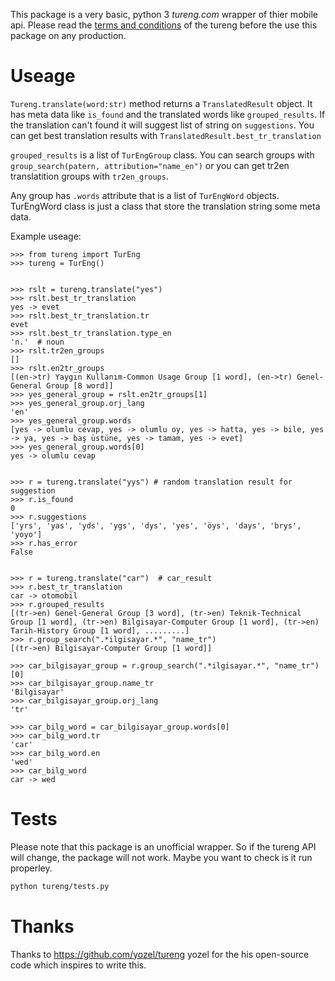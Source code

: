 This package is a very basic, python 3 [[tureng.com]] wrapper of thier mobile api. Please read the [[https://tureng.com/en/termsofuse][terms and conditions]] of the tureng before the use this package on any production.

* Useage
~Tureng.translate(word:str)~ method returns a ~TranslatedResult~ object. It has meta data like ~is_found~ and the translated words like ~grouped_results~. If the translation can't found it will suggest list of string on ~suggestions~. You can get best translation results with ~TranslatedResult.best_tr_translation~

~grouped_results~ is a list of ~TurEngGroup~ class. You can search groups with ~group_search(patern, attribution="name_en")~ or you can get tr2en translatition groups with ~tr2en_groups~. 

Any group has ~.words~ attribute that is a list of ~TurEngWord~ objects. TurEngWord class is just a class that store the translation string some meta data.

Example useage:
#+BEGIN_SRC 
  >>> from tureng import TurEng
  >>> tureng = TurEng()


  >>> rslt = tureng.translate("yes")
  >>> rslt.best_tr_translation
  yes -> evet
  >>> rslt.best_tr_translation.tr
  evet
  >>> rslt.best_tr_translation.type_en
  'n.'  # noun
  >>> rslt.tr2en_groups
  []
  >>> rslt.en2tr_groups
  [(en->tr) Yaygın Kullanım-Common Usage Group [1 word], (en->tr) Genel-General Group [8 word]]
  >>> yes_general_group = rslt.en2tr_groups[1]
  >>> yes_general_group.orj_lang
  'en'
  >>> yes_general_group.words
  [yes -> olumlu cevap, yes -> olumlu oy, yes -> hatta, yes -> bile, yes -> ya, yes -> baş üstüne, yes -> tamam, yes -> evet]
  >>> yes_general_group.words[0]
  yes -> olumlu cevap


  >>> r = tureng.translate("yys") # random translation result for suggestion
  >>> r.is_found
  0
  >>> r.suggestions
  ['yrs', 'yas', 'yds', 'ygs', 'dys', 'yes', 'öys', 'days', 'brys', 'yoyo']
  >>> r.has_error
  False


  >>> r = tureng.translate("car")  # car_result
  >>> r.best_tr_translation
  car -> otomobil
  >>> r.grouped_results
  [(tr->en) Genel-General Group [3 word], (tr->en) Teknik-Technical Group [1 word], (tr->en) Bilgisayar-Computer Group [1 word], (tr->en) Tarih-History Group [1 word], .........]
  >>> r.group_search(".*ilgisayar.*", "name_tr")
  [(tr->en) Bilgisayar-Computer Group [1 word]]

  >>> car_bilgisayar_group = r.group_search(".*ilgisayar.*", "name_tr")[0]
  >>> car_bilgisayar_group.name_tr
  'Bilgisayar'
  >>> car_bilgisayar_group.orj_lang
  'tr'

  >>> car_bilg_word = car_bilgisayar_group.words[0]
  >>> car_bilg_word.tr
  'car'
  >>> car_bilg_word.en
  'wed'
  >>> car_bilg_word
  car -> wed
#+END_SRC

* Tests
Please note that this package is an unofficial wrapper. So if the tureng API will change, the package will not work. Maybe you want to check is it run properley.

#+BEGIN_SRC bash
  python tureng/tests.py
#+END_SRC


* Thanks
Thanks to [[https://github.com/yozel/tureng]] yozel for the his open-source code which inspires to write this. 
